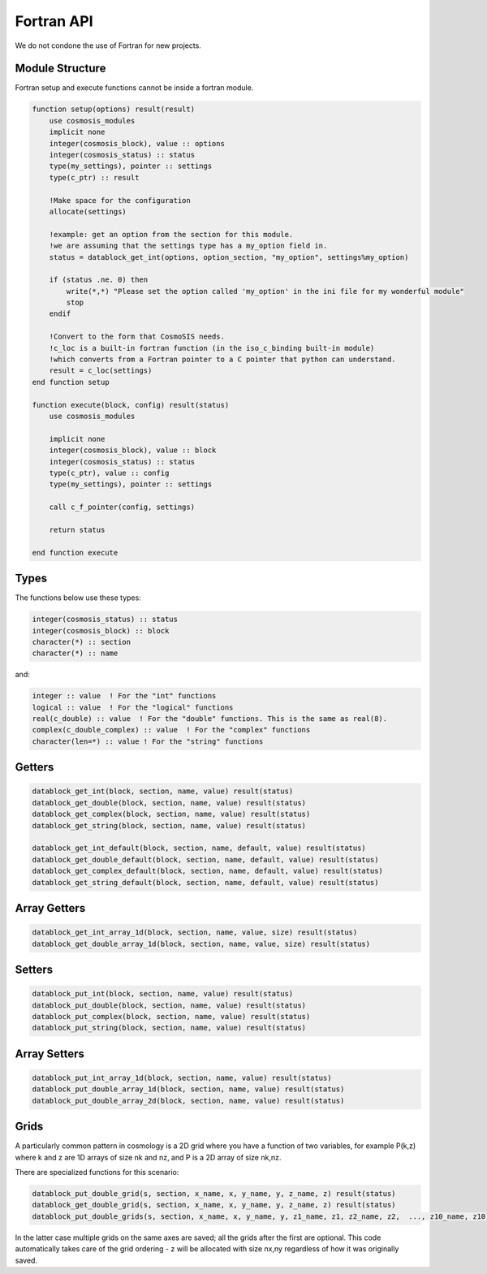 Fortran API
===========

We do not condone the use of Fortran for new projects.

Module Structure
----------------

Fortran setup and execute functions cannot be inside a fortran module.

.. code-block:: fortran

    function setup(options) result(result)
        use cosmosis_modules
        implicit none
        integer(cosmosis_block), value :: options
        integer(cosmosis_status) :: status
        type(my_settings), pointer :: settings
        type(c_ptr) :: result

        !Make space for the configuration
        allocate(settings)

        !example: get an option from the section for this module.
        !we are assuming that the settings type has a my_option field in.
        status = datablock_get_int(options, option_section, "my_option", settings%my_option)

        if (status .ne. 0) then
            write(*,*) "Please set the option called 'my_option' in the ini file for my wonderful module"
            stop
        endif

        !Convert to the form that CosmoSIS needs.
        !c_loc is a built-in fortran function (in the iso_c_binding built-in module)
        !which converts from a Fortran pointer to a C pointer that python can understand.
        result = c_loc(settings)
    end function setup

    function execute(block, config) result(status)
        use cosmosis_modules

        implicit none
        integer(cosmosis_block), value :: block
        integer(cosmosis_status) :: status
        type(c_ptr), value :: config
        type(my_settings), pointer :: settings  

        call c_f_pointer(config, settings)

        return status

    end function execute

Types
-----

The functions below use these types:


.. code-block:: fortran

    integer(cosmosis_status) :: status
    integer(cosmosis_block) :: block
    character(*) :: section
    character(*) :: name

and:

.. code-block:: fortran

    integer :: value  ! For the "int" functions
    logical :: value  ! For the "logical" functions
    real(c_double) :: value  ! For the "double" functions. This is the same as real(8).
    complex(c_double_complex) :: value  ! For the "complex" functions
    character(len=*) :: value ! For the "string" functions


Getters
-------

.. code-block:: fortran

    datablock_get_int(block, section, name, value) result(status)
    datablock_get_double(block, section, name, value) result(status)
    datablock_get_complex(block, section, name, value) result(status)
    datablock_get_string(block, section, name, value) result(status)

    datablock_get_int_default(block, section, name, default, value) result(status)
    datablock_get_double_default(block, section, name, default, value) result(status)
    datablock_get_complex_default(block, section, name, default, value) result(status)
    datablock_get_string_default(block, section, name, default, value) result(status)


Array Getters
-------------

.. code-block:: fortran

    datablock_get_int_array_1d(block, section, name, value, size) result(status)
    datablock_get_double_array_1d(block, section, name, value, size) result(status)


Setters
-------

.. code-block:: fortran

    datablock_put_int(block, section, name, value) result(status)
    datablock_put_double(block, section, name, value) result(status)
    datablock_put_complex(block, section, name, value) result(status)
    datablock_put_string(block, section, name, value) result(status)

Array Setters
-------------

.. code-block:: fortran

    datablock_put_int_array_1d(block, section, name, value) result(status)
    datablock_put_double_array_1d(block, section, name, value) result(status)
    datablock_put_double_array_2d(block, section, name, value) result(status)


Grids
-----

A particularly common pattern in cosmology is a 2D grid where you have a function of two variables, for example P(k,z) where k and z are 1D arrays of size nk and nz, and P is a 2D array of size nk,nz.

There are specialized functions for this scenario:

.. code-block:: fortran

    datablock_put_double_grid(s, section, x_name, x, y_name, y, z_name, z) result(status)
    datablock_get_double_grid(s, section, x_name, x, y_name, y, z_name, z) result(status)
    datablock_put_double_grids(s, section, x_name, x, y_name, y, z1_name, z1, z2_name, z2,  ..., z10_name, z10) result(status)

In the latter case multiple grids on the same axes are saved; all the grids after the first are optional. This code automatically takes care of the grid ordering - z will be allocated with size nx,ny regardless of how it was originally saved.
